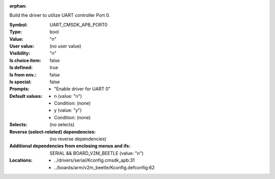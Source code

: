 :orphan:

.. title:: UART_CMSDK_APB_PORT0

.. option:: CONFIG_UART_CMSDK_APB_PORT0:
.. _CONFIG_UART_CMSDK_APB_PORT0:

Build the driver to utilize UART controller Port 0.



:Symbol:           UART_CMSDK_APB_PORT0
:Type:             bool
:Value:            "n"
:User value:       (no user value)
:Visibility:       "n"
:Is choice item:   false
:Is defined:       true
:Is from env.:     false
:Is special:       false
:Prompts:

 *  "Enable driver for UART 0"
:Default values:

 *  n (value: "n")
 *   Condition: (none)
 *  y (value: "y")
 *   Condition: (none)
:Selects:
 (no selects)
:Reverse (select-related) dependencies:
 (no reverse dependencies)
:Additional dependencies from enclosing menus and ifs:
 SERIAL && BOARD_V2M_BEETLE (value: "n")
:Locations:
 * ../drivers/serial/Kconfig.cmsdk_apb:31
 * ../boards/arm/v2m_beetle/Kconfig.defconfig:62